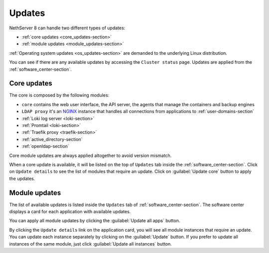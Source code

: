.. _updates-section:

=======
Updates
=======

NethServer 8 can handle two different types of updates:

* :ref:`core updates <core_updates-section>`
* :ref:`module updates <module_updates-section>`

:ref:`Operating system updates <os_updates-section>` are demanded to the underlying Linux distribution.

You can see if there are any available updates by accessing the ``Cluster status`` page.
Updates are applied from the :ref:`software_center-section`.

.. _core_updates-section:

Core updates
============

The core is composed by the following modules:

- ``core`` contains the web user interface, the API server, the agents that manage the containers and backup engines
- ``LDAP proxy`` it's an `NGINX <https://www.nginx.com/>`_ instance that handles all connections from applications to :ref:`user-domains-section`
- :ref:`Loki log server <loki-section>`
- :ref:`Promtail <loki-section>`
- :ref:`Traefik proxy <traefik-section>`
- :ref:`active_directory-section`
- :ref:`openldap-section`

Core module updates are always applied altogether to avoid version mismatch.

When a core update is available, it will be listed on the top of ``Updates`` tab inside the :ref:`software_center-section`.
Click on ``Update details`` to see the list of modules that require an update. Click on :guilabel:`Update core` button to apply the updates.

.. _module_updates-section:

Module updates
==============

The list of available updates is listed inside the ``Updates`` tab of :ref:`software_center-section`.
The software center displays a card for each application with available updates.

You can apply all module updates by clicking the :guilabel:`Update all apps` button.

By clicking the ``Update details`` link on the application card, you will see all module instances that require an update.
You can update each instance separately by clicking on the :guilabel:`Update` button.
If you prefer to update all instances of the same module, just click :guilabel:`Update all instances` button.
